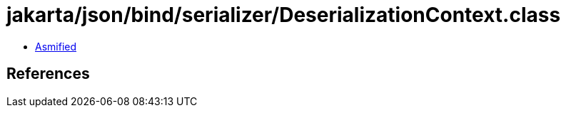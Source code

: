 = jakarta/json/bind/serializer/DeserializationContext.class

 - link:DeserializationContext-asmified.java[Asmified]

== References

